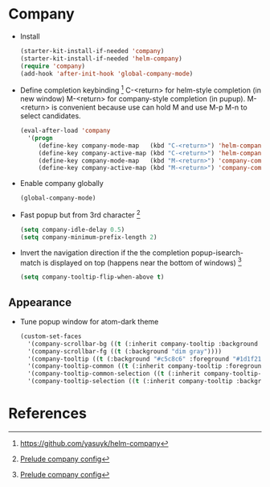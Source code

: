 * Company

- Install
  #+begin_src emacs-lisp
    (starter-kit-install-if-needed 'company)
    (starter-kit-install-if-needed 'helm-company)
    (require 'company)
    (add-hook 'after-init-hook 'global-company-mode)
  #+end_src

- Define completion keybinding [2]
  C-<return> for helm-style completion (in new window)
  M-<return> for company-style completion (in pupup). M-<return> is
  convenient because use can hold M and use M-p M-n to select candidates.
  #+begin_src emacs-lisp
    (eval-after-load 'company
      '(progn
         (define-key company-mode-map   (kbd "C-<return>") 'helm-company)
         (define-key company-active-map (kbd "C-<return>") 'helm-company)
         (define-key company-mode-map   (kbd "M-<return>") 'company-complete)
         (define-key company-active-map (kbd "M-<return>") 'company-complete)))
  #+end_src

- Enable company globally
  #+begin_src emacs-lisp
    (global-company-mode)
  #+end_src

- Fast popup but from 3rd character [1]
  #+begin_src emacs-lisp
    (setq company-idle-delay 0.5)
    (setq company-minimum-prefix-length 2)
  #+end_src

- Invert the navigation direction if the the completion
  popup-isearch-match is displayed on top (happens near the bottom of
  windows) [1]
  #+begin_src emacs-lisp
    (setq company-tooltip-flip-when-above t)
  #+end_src

** Appearance

- Tune popup window for atom-dark theme
  #+begin_src emacs-lisp
    (custom-set-faces
      '(company-scrollbar-bg ((t (:inherit company-tooltip :background "#96CBFE"))))
      '(company-scrollbar-fg ((t (:background "dim gray"))))
      '(company-tooltip ((t (:background "#c5c8c6" :foreground "#1d1f21"))))
      '(company-tooltip-common ((t (:inherit company-tooltip :foreground "red4"))))
      '(company-tooltip-common-selection ((t (:inherit company-tooltip-selection :background "white"))))
      '(company-tooltip-selection ((t (:inherit company-tooltip :background "white")))))
  #+end_src

* References

[1] [[https://github.com/bbatsov/prelude/blob/master/modules/prelude-company.el][Prelude company config]]
[2] https://github.com/yasuyk/helm-company
